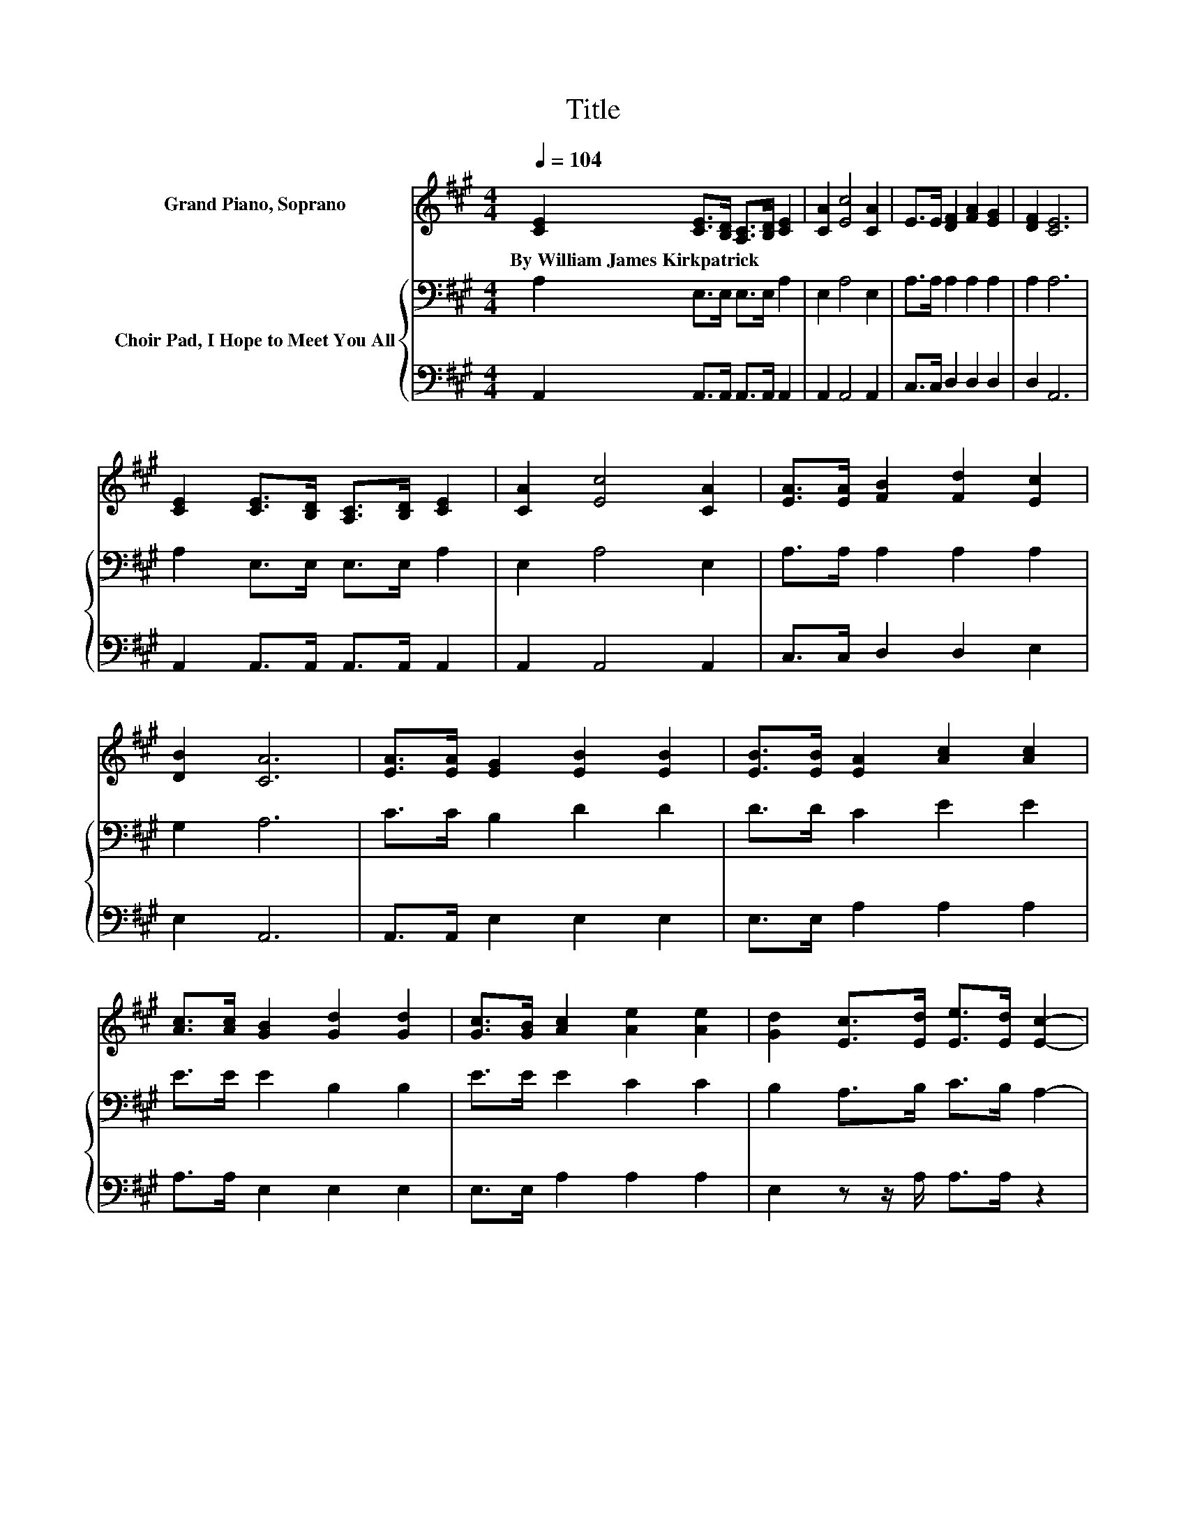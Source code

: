 X:1
T:Title
%%score 1 { 2 | 3 }
L:1/8
Q:1/4=104
M:4/4
K:A
V:1 treble nm="Grand Piano, Soprano"
V:2 bass nm="Choir Pad, I Hope to Meet You All"
V:3 bass 
V:1
 [CE]2 [CE]>[B,D] [A,C]>[B,D] [CE]2 | [CA]2 [Ec]4 [CA]2 | E>E [DF]2 [FA]2 [EG]2 | [DF]2 [CE]6 | %4
w: By~William~James~Kirkpatrick * * * * *||||
 [CE]2 [CE]>[B,D] [A,C]>[B,D] [CE]2 | [CA]2 [Ec]4 [CA]2 | [EA]>[EA] [FB]2 [Fd]2 [Ec]2 | %7
w: |||
 [DB]2 [CA]6 | [EA]>[EA] [EG]2 [EB]2 [EB]2 | [EB]>[EB] [EA]2 [Ac]2 [Ac]2 | %10
w: |||
 [Ac]>[Ac] [GB]2 [Gd]2 [Gd]2 | [Gc]>[GB] [Ac]2 [Ae]2 [Ae]2 | [Gd]2 [Ec]>[Ed] [Ee]>[Ed] [Ec]2- | %13
w: |||
 [Ec][EB] [EA]>[EB] [Ec]>[EB] [EA]2- | [EA][EG] [DF]>[EG] [FA]>[DF] [CE]2 | [CA]2 [EB]4 [EA]2- | %16
w: |||
 [EA]6 z2 |] %17
w: |
V:2
 A,2 E,>E, E,>E, A,2 | E,2 A,4 E,2 | A,>A, A,2 A,2 A,2 | A,2 A,6 | A,2 E,>E, E,>E, A,2 | %5
 E,2 A,4 E,2 | A,>A, A,2 A,2 A,2 | G,2 A,6 | C>C B,2 D2 D2 | D>D C2 E2 E2 | E>E E2 B,2 B,2 | %11
 E>E E2 C2 C2 | B,2 A,>B, C>B, A,2- | A,[K:treble]D C>D E>D C2- | %14
 C[K:bass]A, A,>A, A,>A,[K:treble] E2 | E2 E4 C2- | C6 z2 |] %17
V:3
 A,,2 A,,>A,, A,,>A,, A,,2 | A,,2 A,,4 A,,2 | C,>C, D,2 D,2 D,2 | D,2 A,,6 | %4
 A,,2 A,,>A,, A,,>A,, A,,2 | A,,2 A,,4 A,,2 | C,>C, D,2 D,2 E,2 | E,2 A,,6 | A,,>A,, E,2 E,2 E,2 | %9
 E,>E, A,2 A,2 A,2 | A,>A, E,2 E,2 E,2 | E,>E, A,2 A,2 A,2 | E,2 z z/ A,/ A,>A, z2 | %13
 z E, A,,>A,, A,,>A,, A,,2- | A,,C, D,>D, D,>D, E,2 | E,2 E,4 [A,,A,]2- | [A,,A,]6 z2 |] %17

